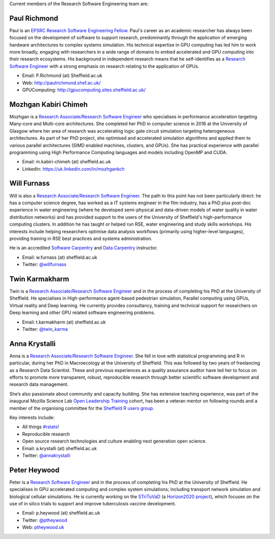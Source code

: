 .. title: Team
.. slug: index
.. date: 2015-12-19 18:38:15 UTC
.. tags:
.. category:
.. link:
.. description:
.. type: text

Current members of the Research Software Engineering team are:

Paul Richmond
-------------
Paul is an `EPSRC Research Software Engineering Fellow <http://www.walkingrandomly.com/?p=6037>`_. Paul's career as an academic researcher has always been focused on the development of software to support research, predominantly through the application of emerging hardware architectures to complex systems simulation. His technical expertise in GPU computing has led him to work more broadly, engaging with researchers in a wide range of domains to embed accelerated and GPU computing into their research ecosystems. His background in independent research means that he self-identifies as a `Research Software Engineer <http://www.rse.ac.uk/>`_ with a strong emphasis on research relating to the application of GPUs.

* Email: P.Richmond (at) Sheffield.ac.uk
* Web: `http://paulrichmond.shef.ac.uk/ <http://paulrichmond.shef.ac.uk/>`_
* GPUComputing: `http://gpucomputing.sites.sheffield.ac.uk/ <http://gpucomputing.sites.sheffield.ac.uk/>`_

Mozhgan Kabiri Chimeh
---------------------
Mozhgan is a `Research Associate/Research Software Engineer <http://www.rse.ac.uk/>`_ who specialises in performance acceleration targeting Many-core and Multi-core architectures. She completed her PhD in computer science in 2016 at the University of Glasgow where her area of research was accelerating logic gate circuit simulation targeting heterogeneous architectures.  As part of her PhD project, she optimised and accelerated simulation algorithms and applied them to various parallel architectures (SIMD enabled machines, clusters, and GPUs). She has practical experience with parallel programming using High Performance Computing languages and models including OpenMP and CUDA.

* Email: m.kabiri-chimeh (at) sheffield.ac.uk
* LinkedIn: `https://uk.linkedin.com/in/mozhgankch <https://uk.linkedin.com/in/mozhgankch>`_

Will Furnass
------------
Will is also a `Research Associate/Research Software Engineer <http://www.rse.ac.uk/>`_.
The path to this point has not been particularly direct:
he has a computer science degree,
has worked as a IT systems engineer in the film industry,
has a PhD plus post-doc experience in water engineering
(where he developed semi-physical and data-driven models of water quality in water distribution networks) and
has provided support to the users of the University of Sheffield's high-performance computing clusters.
In addition he has taught or helped run RSE, water engineering and study skills workshops.
His interests include
helping researchers optimise data analysis workflows (primarily using higher-level languages),
providing training in RSE best practices and
systems administration.

He is an accredited `Software Carpentry <https://software-carpentry.org/>`__ and `Data Carpentry <http://www.datacarpentry.org/>`__ instructor.

* Email: w.furnass (at) sheffield.ac.uk
* Twitter: `@willfurnass <https://twitter.com/willfurnass>`_

Twin Karmakharm
---------------

Twin is a `Research Associate/Research Software Engineer <http://www.rse.ac.uk/>`_  and in the process of completing his PhD at the University of Sheffield. He specialises in High-performance agent-based pedestrian simulation, Parallel computing using GPUs, Virtual reality and Deep learning. He currently provides consultancy, training and technical support for researchers on Deep learning and other GPU related software engineering problems.

* Email: t.karmakharm (at) sheffield.ac.uk
* Twitter: `@twin_karma <https://twitter.com/twin_karma>`_

Anna Krystalli
--------------
Anna is a `Research Associate/Research Software Engineer <http://www.rse.ac.uk/>`_.
She fell in love with statistical programming and R in particular, during her PhD in Macroecology at the University of Sheffield. This was followed by two years of freelancing as a Research Data Scientist. These and previous experiences as a quality assurance auditor have led her to focus on efforts to promote more transparent, robust, reproducible research through better scientific software development and research data management.

She’s also passionate about community and capacity building. She has extensive teaching experience, was part of the inaugural Mozilla Science Lab `Open Leadership Training <https://mozilla.github.io/leadership-training/readme/>`_ cohort, has been a veteran mentor on following rounds and a member of the organising committee for the `Sheffield R users group <http://sheffieldr.github.io/>`_.

Key interests include:

* All things `#rstats <https://twitter.com/search?q=%23rstats&src=typd>`_!
* Reproducible research
* Open source research technologies and culture enabling next generation open science.

* Email: a.krystalli (at) sheffield.ac.uk
* Twitter: `@annakrystalli <https://twitter.com/annakrystalli>`_

Peter Heywood
-------------
Peter is a `Research Software Engineer <http://www.rse.ac.uk/>`_ and in the process of completing his PhD at the University of Sheffield.
He specialises in GPU accelerated computing and complex system simulations; including transport network simulation and biological cellular simulations.
He is currently working on the `STriTuVaD <https://cordis.europa.eu/project/rcn/212940_en.html>`_
(a `Horizon2020 project <https://ec.europa.eu/programmes/horizon2020/>`_),
which focuses on the use of in silico trials to support and improve tuberculosis vaccine development.

* Email: p.heywood (at) sheffield.ac.uk
* Twitter: `@ptheywood <https://twitter.com/ptheywood>`_
* Web: `ptheywood.uk <http://ptheywood.uk/>`_
